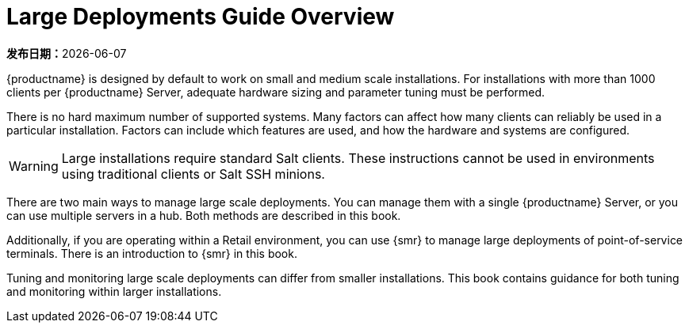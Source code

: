 [[large-deployments-overview]]
= Large Deployments Guide Overview

**发布日期：**{docdate}

{productname} is designed by default to work on small and medium scale installations. For installations with more than 1000 clients per {productname} Server, adequate hardware sizing and parameter tuning must be performed.

There is no hard maximum number of supported systems. Many factors can affect how many clients can reliably be used in a particular installation. Factors can include which features are used, and how the hardware and systems are configured.


[WARNING]
====
Large installations require standard Salt clients. These instructions cannot be used in environments using traditional clients or Salt SSH minions.
====

There are two main ways to manage large scale deployments. You can manage them with a single {productname} Server, or you can use multiple servers in a hub. Both methods are described in this book.

Additionally, if you are operating within a Retail environment, you can use {smr} to manage large deployments of point-of-service terminals. There is an introduction to {smr} in this book.

Tuning and monitoring large scale deployments can differ from smaller installations. This book contains guidance for both tuning and monitoring within larger installations.
